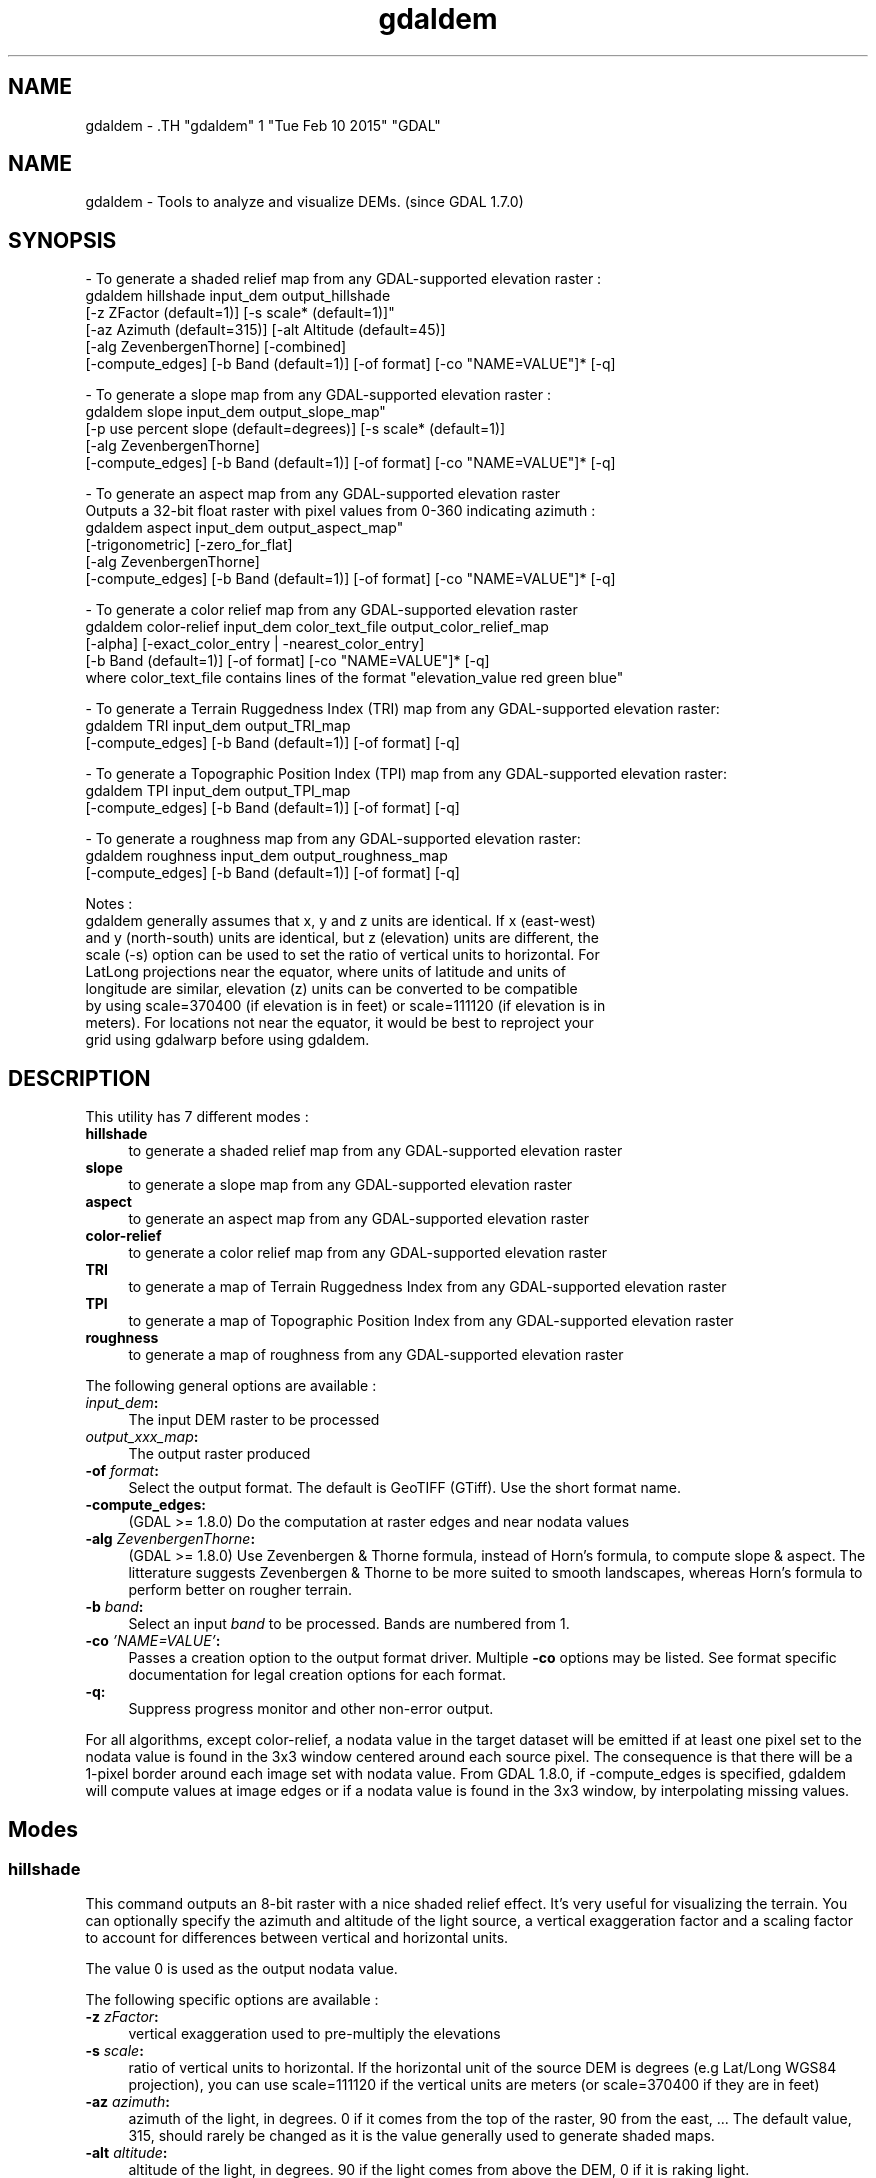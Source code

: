 .TH "gdaldem" 1 "Tue Feb 10 2015" "GDAL" \" -*- nroff -*-
.ad l
.nh
.SH NAME
gdaldem \- .TH "gdaldem" 1 "Tue Feb 10 2015" "GDAL" \" -*- nroff -*-
.ad l
.nh
.SH NAME
gdaldem \- Tools to analyze and visualize DEMs. (since GDAL 1.7.0)
.SH "SYNOPSIS"
.PP
.PP
.PP
.nf


- To generate a shaded relief map from any GDAL-supported elevation raster :
    gdaldem hillshade input_dem output_hillshade
                [-z ZFactor (default=1)] [-s scale* (default=1)]"
                [-az Azimuth (default=315)] [-alt Altitude (default=45)]
                [-alg ZevenbergenThorne] [-combined]
                [-compute_edges] [-b Band (default=1)] [-of format] [-co "NAME=VALUE"]* [-q]

- To generate a slope map from any GDAL-supported elevation raster :
    gdaldem slope input_dem output_slope_map"
                [-p use percent slope (default=degrees)] [-s scale* (default=1)]
                [-alg ZevenbergenThorne]
                [-compute_edges] [-b Band (default=1)] [-of format] [-co "NAME=VALUE"]* [-q]

- To generate an aspect map from any GDAL-supported elevation raster
  Outputs a 32-bit float raster with pixel values from 0-360 indicating azimuth :
    gdaldem aspect input_dem output_aspect_map"
                [-trigonometric] [-zero_for_flat]
                [-alg ZevenbergenThorne]
                [-compute_edges] [-b Band (default=1)] [-of format] [-co "NAME=VALUE"]* [-q]

- To generate a color relief map from any GDAL-supported elevation raster
    gdaldem color-relief input_dem color_text_file output_color_relief_map
                [-alpha] [-exact_color_entry | -nearest_color_entry]
                [-b Band (default=1)] [-of format] [-co "NAME=VALUE"]* [-q]
    where color_text_file contains lines of the format "elevation_value red green blue"
    
- To generate a Terrain Ruggedness Index (TRI) map from any GDAL-supported elevation raster:
    gdaldem TRI input_dem output_TRI_map
                [-compute_edges] [-b Band (default=1)] [-of format] [-q]
            
- To generate a Topographic Position Index (TPI) map from any GDAL-supported elevation raster:
    gdaldem TPI input_dem output_TPI_map
                [-compute_edges] [-b Band (default=1)] [-of format] [-q]
            
- To generate a roughness map from any GDAL-supported elevation raster:
    gdaldem roughness input_dem output_roughness_map
                [-compute_edges] [-b Band (default=1)] [-of format] [-q]

Notes :
  gdaldem generally assumes that x, y and z units are identical.  If x (east-west)
  and y (north-south) units are identical, but z (elevation) units are different, the
  scale (-s) option can be used to set the ratio of vertical units to horizontal.  For 
  LatLong projections near the equator, where units of latitude and units of 
  longitude are similar, elevation (z) units can be converted to be compatible
  by using scale=370400 (if elevation is in feet) or scale=111120 (if elevation is in 
  meters).  For locations not near the equator, it would be best to reproject your
  grid using gdalwarp before using gdaldem.

.fi
.PP
 
.SH "DESCRIPTION"
.PP
This utility has 7 different modes : 
.IP "\fB\fBhillshade\fP\fP" 1c
to generate a shaded relief map from any GDAL-supported elevation raster 
.IP "\fB\fBslope\fP\fP" 1c
to generate a slope map from any GDAL-supported elevation raster 
.IP "\fB\fBaspect\fP\fP" 1c
to generate an aspect map from any GDAL-supported elevation raster 
.IP "\fB\fBcolor-relief\fP\fP" 1c
to generate a color relief map from any GDAL-supported elevation raster 
.IP "\fB\fBTRI\fP\fP" 1c
to generate a map of Terrain Ruggedness Index from any GDAL-supported elevation raster 
.IP "\fB\fBTPI\fP\fP" 1c
to generate a map of Topographic Position Index from any GDAL-supported elevation raster 
.IP "\fB\fBroughness\fP\fP" 1c
to generate a map of roughness from any GDAL-supported elevation raster 
.PP
.PP
The following general options are available : 
.IP "\fB\fIinput_dem\fP:\fP" 1c
The input DEM raster to be processed 
.IP "\fB\fIoutput_xxx_map\fP:\fP" 1c
The output raster produced 
.IP "\fB\fB-of\fP \fIformat\fP:\fP" 1c
Select the output format. The default is GeoTIFF (GTiff). Use the short format name. 
.IP "\fB\fB-compute_edges\fP:\fP" 1c
(GDAL >= 1.8.0) Do the computation at raster edges and near nodata values 
.IP "\fB\fB-alg\fP \fIZevenbergenThorne\fP:\fP" 1c
(GDAL >= 1.8.0) Use Zevenbergen & Thorne formula, instead of Horn's formula, to compute slope & aspect. The litterature suggests Zevenbergen & Thorne to be more suited to smooth landscapes, whereas Horn's formula to perform better on rougher terrain. 
.IP "\fB\fB-b\fP \fIband\fP:\fP" 1c
Select an input \fIband\fP to be processed. Bands are numbered from 1. 
.IP "\fB\fB-co\fP \fI'NAME=VALUE'\fP:\fP" 1c
Passes a creation option to the output format driver. Multiple \fB-co\fP options may be listed. See format specific documentation for legal creation options for each format. 
.IP "\fB\fB-q\fP:\fP" 1c
Suppress progress monitor and other non-error output. 
.PP
.PP
For all algorithms, except color-relief, a nodata value in the target dataset will be emitted if at least one pixel set to the nodata value is found in the 3x3 window centered around each source pixel. The consequence is that there will be a 1-pixel border around each image set with nodata value. From GDAL 1.8.0, if -compute_edges is specified, gdaldem will compute values at image edges or if a nodata value is found in the 3x3 window, by interpolating missing values.
.SH "Modes"
.PP
.SS "hillshade"
This command outputs an 8-bit raster with a nice shaded relief effect. It’s very useful for visualizing the terrain. You can optionally specify the azimuth and altitude of the light source, a vertical exaggeration factor and a scaling factor to account for differences between vertical and horizontal units.
.PP
The value 0 is used as the output nodata value.
.PP
The following specific options are available : 
.IP "\fB\fB-z\fP \fIzFactor\fP:\fP" 1c
vertical exaggeration used to pre-multiply the elevations 
.IP "\fB\fB-s\fP \fIscale\fP:\fP" 1c
ratio of vertical units to horizontal. If the horizontal unit of the source DEM is degrees (e.g Lat/Long WGS84 projection), you can use scale=111120 if the vertical units are meters (or scale=370400 if they are in feet) 
.IP "\fB\fB-az\fP \fIazimuth\fP:\fP" 1c
azimuth of the light, in degrees. 0 if it comes from the top of the raster, 90 from the east, ... The default value, 315, should rarely be changed as it is the value generally used to generate shaded maps. 
.IP "\fB\fB-alt\fP \fIaltitude\fP:\fP" 1c
altitude of the light, in degrees. 90 if the light comes from above the DEM, 0 if it is raking light. 
.IP "\fB\fB-combined\fP \fIcombined shading\fP:\fP" 1c
(starting with GDAL 1.10) a combination of slope and oblique shading. 
.PP
.SS "slope"
This command will take a DEM raster and output a 32-bit float raster with slope values. You have the option of specifying the type of slope value you want: degrees or percent slope. In cases where the horizontal units differ from the vertical units, you can also supply a scaling factor.
.PP
The value -9999 is used as the output nodata value.
.PP
The following specific options are available : 
.IP "\fB\fB-p\fP :\fP" 1c
if specified, the slope will be expressed as percent slope. Otherwise, it is expressed as degrees 
.IP "\fB\fB-s\fP \fIscale\fP:\fP" 1c
ratio of vertical units to horizontal. If the horizontal unit of the source DEM is degrees (e.g Lat/Long WGS84 projection), you can use scale=111120 if the vertical units are meters (or scale=370400 if they are in feet) 
.PP
.SS "aspect"
This command outputs a 32-bit float raster with values between 0° and 360° representing the azimuth that slopes are facing. The definition of the azimuth is such that : 0° means that the slope is facing the North, 90° it's facing the East, 180° it's facing the South and 270° it's facing the West (provided that the top of your input raster is north oriented). The aspect value -9999 is used as the nodata value to indicate undefined aspect in flat areas with slope=0.
.PP
The following specifics options are available : 
.IP "\fB\fB-trigonometric\fP:\fP" 1c
return trigonometric angle instead of azimuth. Thus 0° means East, 90° North, 180° West, 270° South 
.IP "\fB\fB-zero_for_flat\fP:\fP" 1c
return 0 for flat areas with slope=0, instead of -9999 
.PP
.PP
By using those 2 options, the aspect returned by gdaldem aspect should be identical to the one of GRASS r.slope.aspect. Otherwise, it's identical to the one of Matthew Perry's aspect.cpp utility.
.SS "color-relief"
This command outputs a 3-band (RGB) or 4-band (RGBA) raster with values are computed from the elevation and a text-based color configuration file, containing the association between various elevation values and the corresponding wished color. By default, the colors between the given elevation values are blended smoothly and the result is a nice colorized DEM. The -exact_color_entry or -nearest_color_entry options can be used to avoid that linear interpolation for values that don't match an index of the color configuration file.
.PP
The following specifics options are available : 
.IP "\fB\fIcolor_text_file\fP:\fP" 1c
text-based color configuration file 
.IP "\fB\fB-alpha\fP :\fP" 1c
add an alpha channel to the output raster 
.IP "\fB\fB-exact_color_entry\fP :\fP" 1c
use strict matching when searching in the color configuration file. If none matching color entry is found, the '0,0,0,0' RGBA quadruplet will be used 
.IP "\fB\fB-nearest_color_entry\fP :\fP" 1c
use the RGBA quadruplet corresponding to the closest entry in the color configuration file. 
.PP
.PP
The color-relief mode is the only mode that supports VRT as output format. In that case, it will translate the color configuration file into appropriate LUT elements. Note that elevations specified as percentage will be translated as absolute values, which must be taken into account when the statistics of the source raster differ from the one that was used when building the VRT.
.PP
The text-based color configuration file generally contains 4 columns per line : the elevation value and the corresponding Red, Green, Blue component (between 0 and 255). The elevation value can be any floating point value, or the \fInv\fP keyword for the nodata value.. The elevation can also be expressed as a percentage : 0% being the minimum value found in the raster, 100% the maximum value.
.PP
An extra column can be optionally added for the alpha component. If it is not specified, full opacity (255) is assumed.
.PP
Various field separators are accepted : comma, tabulation, spaces, ':'.
.PP
Common colors used by GRASS can also be specified by using their name, instead of the RGB triplet. The supported list is : white, black, red, green, blue, yellow, magenta, cyan, aqua, grey/gray, orange, brown, purple/violet and indigo.
.PP
Since GDAL 1.8.0, GMT .cpt palette files are also supported (COLOR_MODEL = RGB only).
.PP
Note: the syntax of the color configuration file is derived from the one supported by GRASS r.colors utility. ESRI HDR color table files (.clr) also match that syntax. The alpha component and the support of tab and comma as separators are GDAL specific extensions.
.PP
For example : 
.PP
.nf

3500   white
2500   235:220:175
50%   190 185 135
700    240 250 150
0      50  180  50
nv     0   0   0   0 

.fi
.PP
.SS "TRI"
This command outputs a single-band raster with values computed from the elevation. TRI stands for Terrain Ruggedness Index, which is defined as the mean difference between a central pixel and its surrounding cells (see Wilson et al 2007, Marine Geodesy 30:3-35).
.PP
The value -9999 is used as the output nodata value.
.PP
There are no specific options.
.SS "TPI"
This command outputs a single-band raster with values computed from the elevation. TPI stands for Topographic Position Index, which is defined as the difference between a central pixel and the mean of its surrounding cells (see Wilson et al 2007, Marine Geodesy 30:3-35).
.PP
The value -9999 is used as the output nodata value.
.PP
There are no specific options.
.SS "roughness"
This command outputs a single-band raster with values computed from the elevation. Roughness is the largest inter-cell difference of a central pixel and its surrounding cell, as defined in Wilson et al (2007, Marine Geodesy 30:3-35).
.PP
The value -9999 is used as the output nodata value.
.PP
There are no specific options.
.SH "AUTHORS"
.PP
Matthew Perry <perrygeo@gmail.com>, Even Rouault <even.rouault@mines-paris.org>, Howard Butler <hobu.inc@gmail.com>, Chris Yesson <chris.yesson@ioz.ac.uk>
.PP
Derived from code by Michael Shapiro, Olga Waupotitsch, Marjorie Larson, Jim Westervelt : U.S. Army CERL, 1993. GRASS 4.1 Reference Manual. U.S. Army Corps of Engineers, Construction Engineering Research Laboratories, Champaign, Illinois, 1-425.
.SH "See also"
.PP
Documentation of related GRASS utilities :
.PP
http://grass.osgeo.org/grass64/manuals/html64_user/r.slope.aspect.html
.PP
http://grass.osgeo.org/grass64/manuals/html64_user/r.shaded.relief.html
.PP
http://grass.osgeo.org/grass64/manuals/html64_user/r.colors.html 
